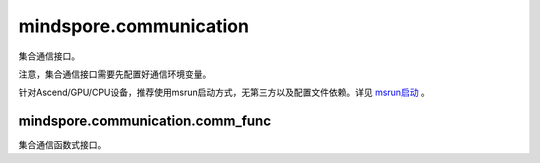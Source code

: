 mindspore.communication
========================

集合通信接口。

注意，集合通信接口需要先配置好通信环境变量。

针对Ascend/GPU/CPU设备，推荐使用msrun启动方式，无第三方以及配置文件依赖。详见 `msrun启动 <https://www.mindspore.cn/tutorials/zh-CN/master/parallel/msrun_launcher.html>`_ 。

.. mscnautosummary::
    :toctree: communication
    :nosignatures:
    :template: classtemplate.rst

    mindspore.communication.GlobalComm
    mindspore.communication.init
    mindspore.communication.release
    mindspore.communication.create_group
    mindspore.communication.destroy_group
    mindspore.communication.get_comm_name
    mindspore.communication.get_group_size
    mindspore.communication.get_group_rank_from_world_rank
    mindspore.communication.get_local_rank
    mindspore.communication.get_local_rank_size
    mindspore.communication.get_process_group_ranks
    mindspore.communication.get_rank
    mindspore.communication.get_world_rank_from_group_rank
    mindspore.communication.HCCL_WORLD_COMM_GROUP
    mindspore.communication.NCCL_WORLD_COMM_GROUP
    mindspore.communication.MCCL_WORLD_COMM_GROUP

mindspore.communication.comm_func
---------------------------------

集合通信函数式接口。

.. mscnautosummary::
    :toctree: communication
    :nosignatures:
    :template: classtemplate.rst

    mindspore.communication.comm_func.all_gather_into_tensor
    mindspore.communication.comm_func.all_reduce
    mindspore.communication.comm_func.all_to_all_single_with_output_shape
    mindspore.communication.comm_func.all_to_all_with_output_shape
    mindspore.communication.comm_func.barrier
    mindspore.communication.comm_func.batch_isend_irecv
    mindspore.communication.comm_func.broadcast
    mindspore.communication.comm_func.gather_into_tensor
    mindspore.communication.comm_func.irecv
    mindspore.communication.comm_func.isend
    mindspore.communication.comm_func.recv
    mindspore.communication.comm_func.send
    mindspore.communication.comm_func.P2POp
    mindspore.communication.comm_func.reduce
    mindspore.communication.comm_func.reduce_scatter_tensor
    mindspore.communication.comm_func.scatter_tensor

